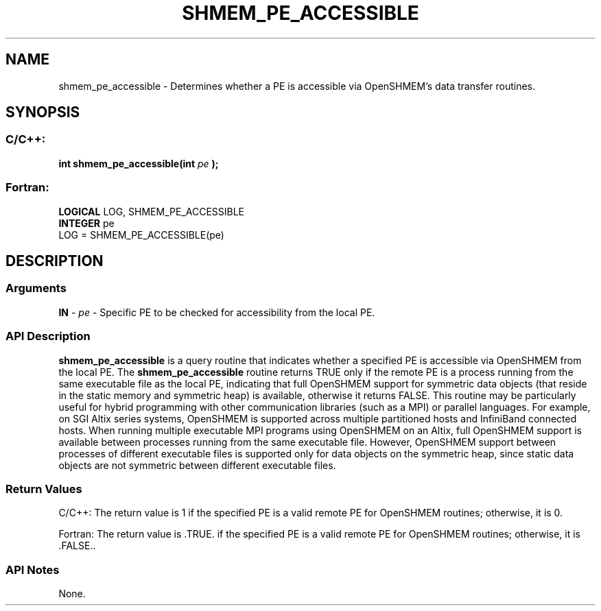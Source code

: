 .TH SHMEM_PE_ACCESSIBLE 3  "Open Source Software Solutions, Inc." "OpenSHEMEM Library Documentation"
./ sectionStart
.SH NAME
shmem_pe_accessible \-  Determines whether a PE is accessible via OpenSHMEM's data transfer routines. 
./ sectionEnd
./ sectionStart
.SH   SYNOPSIS
./ sectionEnd
./ sectionStart
.SS C/C++:



.B int
.B shmem_pe_accessible(int
.I pe
.B );
./ sectionEnd
./ sectionStart
.SS Fortran:
.nf
.BR "LOGICAL " "LOG, SHMEM_PE_ACCESSIBLE"
.BR "INTEGER " "pe"
LOG = SHMEM_PE_ACCESSIBLE(pe)
.fi
./ sectionEnd
./ sectionStart
.SH DESCRIPTION
.SS Arguments


.BR "IN " -
.I pe
- Specific PE to be checked for accessibility from
the local PE.
./ sectionEnd
./ sectionStart
.SS API Description
.B shmem\_pe\_accessible
is a query routine that indicates whether a
specified PE is accessible via OpenSHMEM from the local PE. The
.B shmem\_pe\_accessible
routine returns TRUE only if the remote
PE is a process running from the same executable file as the local
PE, indicating that full OpenSHMEM support for symmetric data objects
(that reside in the static memory and symmetric heap) is available, otherwise it
returns FALSE. This routine may be particularly useful for hybrid
programming with other communication libraries (such as a MPI) or parallel
languages. For example, on SGI Altix series systems, OpenSHMEM is
supported across multiple partitioned hosts and InfiniBand connected hosts.
When running multiple executable MPI programs using OpenSHMEM on an Altix, full
OpenSHMEM support is available between processes running from the same
executable file. However, OpenSHMEM support between processes of different
executable files is supported only for data objects on the symmetric heap,
since static data objects are not symmetric between different executable
files. 
./ sectionEnd
./ sectionStart
.SS Return Values
C/C++: The return value is 1 if the specified PE is a valid remote PE
for OpenSHMEM routines; otherwise, it is 0. 



Fortran: The return value is .TRUE. if the specified PE is a valid
remote PE for OpenSHMEM routines; otherwise, it is .FALSE.. 
./ sectionEnd
./ sectionStart
.SS API Notes
None. 
./ sectionEnd






